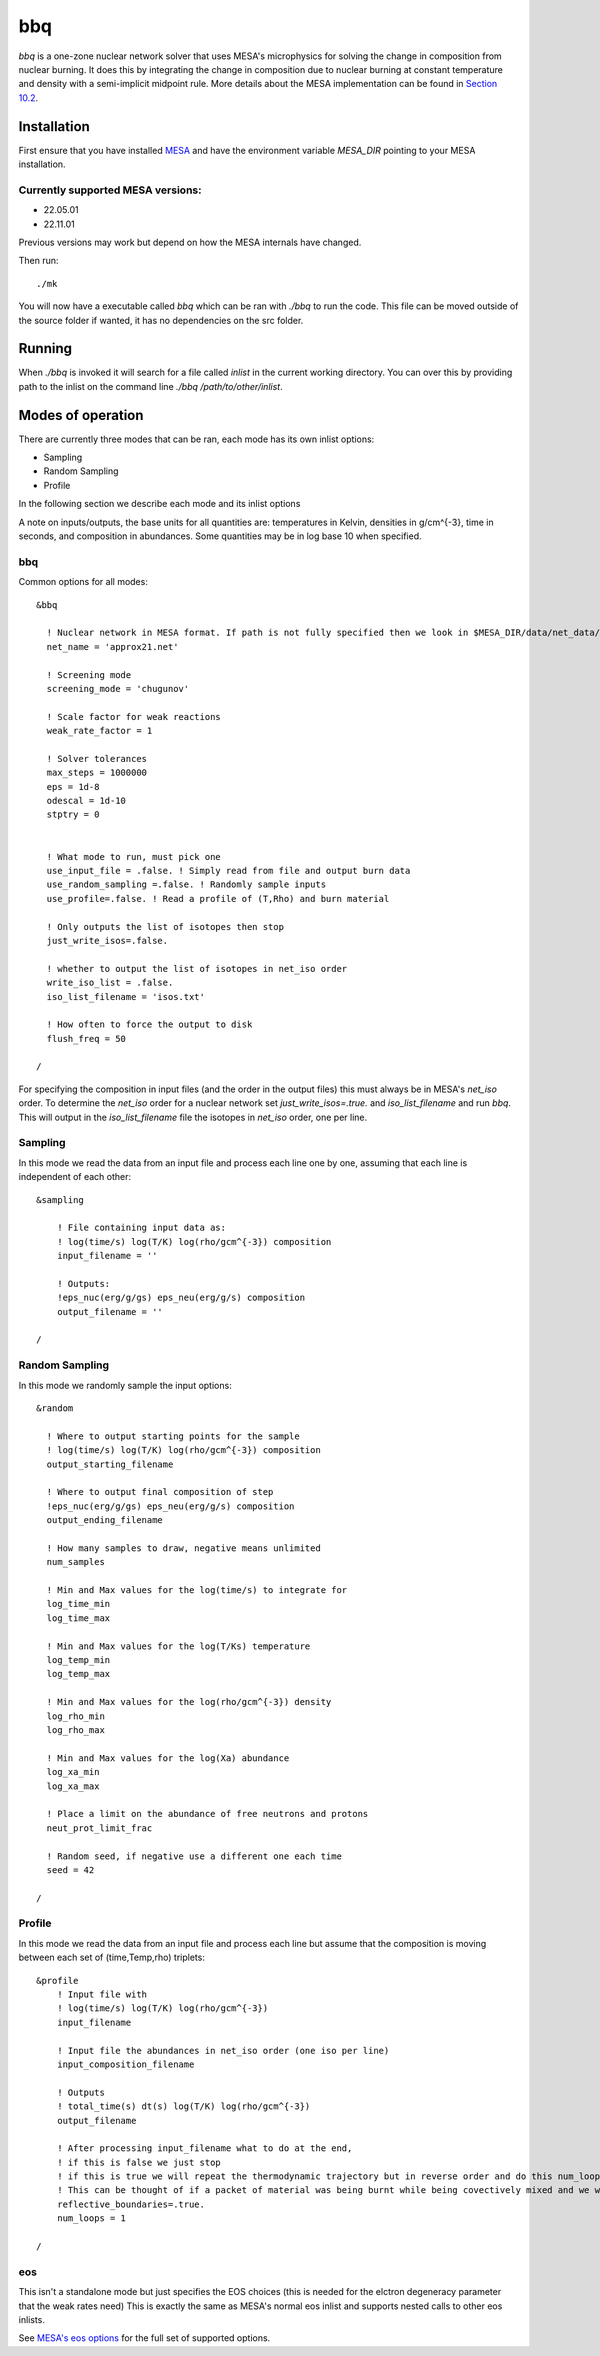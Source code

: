 bbq
===

`bbq` is a one-zone nuclear network solver that uses MESA's microphysics for solving the change in composition from nuclear burning.
It does this by integrating the change in composition due to nuclear burning at constant temperature and density with a semi-implicit midpoint rule.
More details about the MESA implementation can be found in `Section 10.2 <https://ui.adsabs.harvard.edu/abs/2022arXiv220803651J/abstract>`_.


Installation
------------

First ensure that you have installed `MESA <https://docs.mesastar.org/en/release-r22.05.1/installation.html>`_ and have the
environment variable `MESA_DIR` pointing to your MESA installation.

Currently supported MESA versions:
~~~~~~~~~~~~~~~~~~~~~~~~~~~~~~~~~~

* 22.05.01
* 22.11.01

Previous versions may work but depend on how the MESA internals have changed.


Then run::

    ./mk

You will now have a executable called `bbq` which can be ran with `./bbq` to run the code. This file can be moved outside of the 
source folder if wanted, it has no dependencies on the src folder.


Running
-------

When `./bbq` is invoked it will search for a file called `inlist` in the current working directory. You can over this by providing path to the inlist on the command line `./bbq /path/to/other/inlist`.


Modes of operation
------------------

There are currently three modes that can be ran, each mode has its own inlist options:

* Sampling
* Random Sampling
* Profile

In the following section we describe each mode and its inlist options

A note on inputs/outputs, the base units for all quantities are: temperatures in Kelvin, densities in g/cm^{-3}, time in seconds, and composition in abundances. Some quantities may be in log base 10 when specified.


bbq
~~~

Common options for all modes::

    &bbq

      ! Nuclear network in MESA format. If path is not fully specified then we look in $MESA_DIR/data/net_data/nets
      net_name = 'approx21.net'

      ! Screening mode
      screening_mode = 'chugunov'

      ! Scale factor for weak reactions
      weak_rate_factor = 1

      ! Solver tolerances
      max_steps = 1000000
      eps = 1d-8
      odescal = 1d-10
      stptry = 0


      ! What mode to run, must pick one
      use_input_file = .false. ! Simply read from file and output burn data
      use_random_sampling =.false. ! Randomly sample inputs
      use_profile=.false. ! Read a profile of (T,Rho) and burn material

      ! Only outputs the list of isotopes then stop
      just_write_isos=.false.

      ! whether to output the list of isotopes in net_iso order
      write_iso_list = .false.
      iso_list_filename = 'isos.txt'

      ! How often to force the output to disk
      flush_freq = 50 

    /



For specifying the composition in input files (and the order in the output files) this must always be in MESA's `net_iso` order. To determine the `net_iso` order for a nuclear network set `just_write_isos=.true.` and `iso_list_filename` and run `bbq`. This will output in the `iso_list_filename` file the isotopes in `net_iso` order, one per line.



Sampling
~~~~~~~~

In this mode we read the data from an input file and process each line one by one, assuming that each line is independent of each other::

    &sampling

        ! File containing input data as: 
        ! log(time/s) log(T/K) log(rho/gcm^{-3}) composition
        input_filename = ''

        ! Outputs:
        !eps_nuc(erg/g/gs) eps_neu(erg/g/s) composition
        output_filename = ''

    /

Random Sampling
~~~~~~~~~~~~~~~

In this mode we randomly sample the input options::

    &random

      ! Where to output starting points for the sample
      ! log(time/s) log(T/K) log(rho/gcm^{-3}) composition
      output_starting_filename 

      ! Where to output final composition of step
      !eps_nuc(erg/g/gs) eps_neu(erg/g/s) composition
      output_ending_filename 

      ! How many samples to draw, negative means unlimited
      num_samples 

      ! Min and Max values for the log(time/s) to integrate for
      log_time_min  
      log_time_max 

      ! Min and Max values for the log(T/Ks) temperature
      log_temp_min 
      log_temp_max 

      ! Min and Max values for the log(rho/gcm^{-3}) density
      log_rho_min 
      log_rho_max 

      ! Min and Max values for the log(Xa) abundance
      log_xa_min 
      log_xa_max 

      ! Place a limit on the abundance of free neutrons and protons
      neut_prot_limit_frac 

      ! Random seed, if negative use a different one each time 
      seed = 42 

    /


Profile
~~~~~~~

In this mode we read the data from an input file and process each line but assume that the composition is moving between each set of (time,Temp,rho) triplets::

    &profile
        ! Input file with
        ! log(time/s) log(T/K) log(rho/gcm^{-3})
        input_filename 

        ! Input file the abundances in net_iso order (one iso per line)
        input_composition_filename

        ! Outputs
        ! total_time(s) dt(s) log(T/K) log(rho/gcm^{-3})
        output_filename 

        ! After processing input_filename what to do at the end,
        ! if this is false we just stop
        ! if this is true we will repeat the thermodynamic trajectory but in reverse order and do this num_loops number of times.
        ! This can be thought of if a packet of material was being burnt while being covectively mixed and we wish to follow the flow as it rises and falls multiple times.
        reflective_boundaries=.true.
        num_loops = 1

    / 



eos
~~~

This isn't a standalone mode but just specifies the EOS choices (this is needed for the elctron degeneracy parameter that the weak rates need)
This is exactly the same as MESA's normal eos inlist and supports nested calls to other eos inlists.

See `MESA's eos options <https://docs.mesastar.org/en/release-r22.05.1/reference/eos.html>`_ for the full set of supported options.
